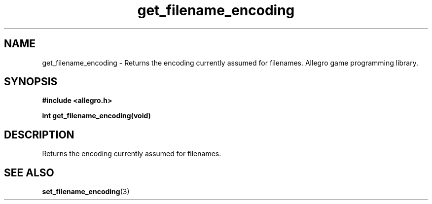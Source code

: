 .\" Generated by the Allegro makedoc utility
.TH get_filename_encoding 3 "version 4.4.3" "Allegro" "Allegro manual"
.SH NAME
get_filename_encoding \- Returns the encoding currently assumed for filenames. Allegro game programming library.\&
.SH SYNOPSIS
.B #include <allegro.h>

.sp
.B int get_filename_encoding(void)
.SH DESCRIPTION
Returns the encoding currently assumed for filenames.

.SH SEE ALSO
.BR set_filename_encoding (3)
